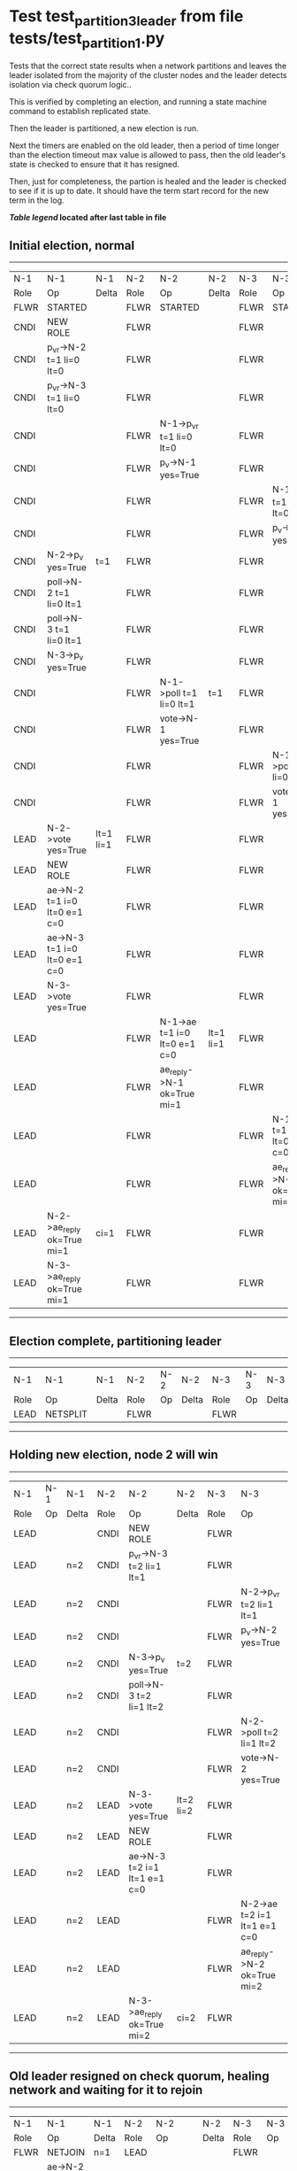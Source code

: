 * Test test_partition_3_leader from file tests/test_partition_1.py


    Tests that the correct state results when a network partitions and leaves the leader
    isolated from the majority of the cluster nodes and the leader detects isolation
    via check quorum logic..

    This is verified by completing an election, and running a state machine command to
    establish replicated state.

    Then the leader is partitioned, a new election is run.

    Next the timers are enabled on the old leader, then a period of time longer than the election
    timeout max value is allowed to pass, then the old leader's state is
    checked to ensure that it has resigned.

    Then, just for completeness, the partion is healed and the leader is checked
    to see if it is up to date. It should have the term start record for the new term in the log.
    
    


 *[[condensed Trace Table Legend][Table legend]] located after last table in file*

** Initial election, normal
-----------------------------------------------------------------------------------------------------------------------------------------------------------
|  N-1   | N-1                          | N-1       | N-2   | N-2                          | N-2       | N-3   | N-3                          | N-3       |
|  Role  | Op                           | Delta     | Role  | Op                           | Delta     | Role  | Op                           | Delta     |
|  FLWR  | STARTED                      |           | FLWR  | STARTED                      |           | FLWR  | STARTED                      |           |
|  CNDI  | NEW ROLE                     |           | FLWR  |                              |           | FLWR  |                              |           |
|  CNDI  | p_v_r->N-2 t=1 li=0 lt=0     |           | FLWR  |                              |           | FLWR  |                              |           |
|  CNDI  | p_v_r->N-3 t=1 li=0 lt=0     |           | FLWR  |                              |           | FLWR  |                              |           |
|  CNDI  |                              |           | FLWR  | N-1->p_v_r t=1 li=0 lt=0     |           | FLWR  |                              |           |
|  CNDI  |                              |           | FLWR  | p_v->N-1 yes=True            |           | FLWR  |                              |           |
|  CNDI  |                              |           | FLWR  |                              |           | FLWR  | N-1->p_v_r t=1 li=0 lt=0     |           |
|  CNDI  |                              |           | FLWR  |                              |           | FLWR  | p_v->N-1 yes=True            |           |
|  CNDI  | N-2->p_v yes=True            | t=1       | FLWR  |                              |           | FLWR  |                              |           |
|  CNDI  | poll->N-2 t=1 li=0 lt=1      |           | FLWR  |                              |           | FLWR  |                              |           |
|  CNDI  | poll->N-3 t=1 li=0 lt=1      |           | FLWR  |                              |           | FLWR  |                              |           |
|  CNDI  | N-3->p_v yes=True            |           | FLWR  |                              |           | FLWR  |                              |           |
|  CNDI  |                              |           | FLWR  | N-1->poll t=1 li=0 lt=1      | t=1       | FLWR  |                              |           |
|  CNDI  |                              |           | FLWR  | vote->N-1 yes=True           |           | FLWR  |                              |           |
|  CNDI  |                              |           | FLWR  |                              |           | FLWR  | N-1->poll t=1 li=0 lt=1      | t=1       |
|  CNDI  |                              |           | FLWR  |                              |           | FLWR  | vote->N-1 yes=True           |           |
|  LEAD  | N-2->vote yes=True           | lt=1 li=1 | FLWR  |                              |           | FLWR  |                              |           |
|  LEAD  | NEW ROLE                     |           | FLWR  |                              |           | FLWR  |                              |           |
|  LEAD  | ae->N-2 t=1 i=0 lt=0 e=1 c=0 |           | FLWR  |                              |           | FLWR  |                              |           |
|  LEAD  | ae->N-3 t=1 i=0 lt=0 e=1 c=0 |           | FLWR  |                              |           | FLWR  |                              |           |
|  LEAD  | N-3->vote yes=True           |           | FLWR  |                              |           | FLWR  |                              |           |
|  LEAD  |                              |           | FLWR  | N-1->ae t=1 i=0 lt=0 e=1 c=0 | lt=1 li=1 | FLWR  |                              |           |
|  LEAD  |                              |           | FLWR  | ae_reply->N-1 ok=True mi=1   |           | FLWR  |                              |           |
|  LEAD  |                              |           | FLWR  |                              |           | FLWR  | N-1->ae t=1 i=0 lt=0 e=1 c=0 | lt=1 li=1 |
|  LEAD  |                              |           | FLWR  |                              |           | FLWR  | ae_reply->N-1 ok=True mi=1   |           |
|  LEAD  | N-2->ae_reply ok=True mi=1   | ci=1      | FLWR  |                              |           | FLWR  |                              |           |
|  LEAD  | N-3->ae_reply ok=True mi=1   |           | FLWR  |                              |           | FLWR  |                              |           |
-----------------------------------------------------------------------------------------------------------------------------------------------------------
** Election complete, partitioning leader
--------------------------------------------------------------------------
|  N-1   | N-1       | N-1   | N-2   | N-2 | N-2   | N-3   | N-3 | N-3   |
|  Role  | Op        | Delta | Role  | Op  | Delta | Role  | Op  | Delta |
|  LEAD  | NETSPLIT  |       | FLWR  |     |       | FLWR  |     |       |
--------------------------------------------------------------------------
** Holding new election, node 2 will win 
------------------------------------------------------------------------------------------------------------------------------
|  N-1   | N-1 | N-1   | N-2   | N-2                          | N-2       | N-3   | N-3                          | N-3       |
|  Role  | Op  | Delta | Role  | Op                           | Delta     | Role  | Op                           | Delta     |
|  LEAD  |     |       | CNDI  | NEW ROLE                     |           | FLWR  |                              |           |
|  LEAD  |     | n=2   | CNDI  | p_v_r->N-3 t=2 li=1 lt=1     |           | FLWR  |                              |           |
|  LEAD  |     | n=2   | CNDI  |                              |           | FLWR  | N-2->p_v_r t=2 li=1 lt=1     |           |
|  LEAD  |     | n=2   | CNDI  |                              |           | FLWR  | p_v->N-2 yes=True            |           |
|  LEAD  |     | n=2   | CNDI  | N-3->p_v yes=True            | t=2       | FLWR  |                              |           |
|  LEAD  |     | n=2   | CNDI  | poll->N-3 t=2 li=1 lt=2      |           | FLWR  |                              |           |
|  LEAD  |     | n=2   | CNDI  |                              |           | FLWR  | N-2->poll t=2 li=1 lt=2      | t=2       |
|  LEAD  |     | n=2   | CNDI  |                              |           | FLWR  | vote->N-2 yes=True           |           |
|  LEAD  |     | n=2   | LEAD  | N-3->vote yes=True           | lt=2 li=2 | FLWR  |                              |           |
|  LEAD  |     | n=2   | LEAD  | NEW ROLE                     |           | FLWR  |                              |           |
|  LEAD  |     | n=2   | LEAD  | ae->N-3 t=2 i=1 lt=1 e=1 c=0 |           | FLWR  |                              |           |
|  LEAD  |     | n=2   | LEAD  |                              |           | FLWR  | N-2->ae t=2 i=1 lt=1 e=1 c=0 | lt=2 li=2 |
|  LEAD  |     | n=2   | LEAD  |                              |           | FLWR  | ae_reply->N-2 ok=True mi=2   |           |
|  LEAD  |     | n=2   | LEAD  | N-3->ae_reply ok=True mi=2   | ci=2      | FLWR  |                              |           |
------------------------------------------------------------------------------------------------------------------------------
** Old leader resigned on check quorum, healing network and waiting for it to rejoin
--------------------------------------------------------------------------------------------------------------------------------------------------------
|  N-1   | N-1                          | N-1            | N-2   | N-2                          | N-2   | N-3   | N-3                          | N-3   |
|  Role  | Op                           | Delta          | Role  | Op                           | Delta | Role  | Op                           | Delta |
|  FLWR  | NETJOIN                      | n=1            | LEAD  |                              |       | FLWR  |                              |       |
|  FLWR  | ae->N-2 t=1 i=1 lt=1 e=0 c=1 |                | LEAD  |                              |       | FLWR  |                              |       |
|  FLWR  |                              |                | LEAD  | N-1->ae t=1 i=1 lt=1 e=0 c=1 |       | FLWR  |                              |       |
|  FLWR  |                              |                | LEAD  | ae_reply->N-1 ok=False mi=2  |       | FLWR  |                              |       |
|  FLWR  | N-2->ae_reply ok=False mi=2  | t=2            | LEAD  |                              |       | FLWR  |                              |       |
|  FLWR  | ae->N-3 t=1 i=1 lt=1 e=0 c=1 |                | LEAD  |                              |       | FLWR  |                              |       |
|  FLWR  |                              |                | LEAD  |                              |       | FLWR  | N-1->ae t=1 i=1 lt=1 e=0 c=1 |       |
|  FLWR  |                              |                | LEAD  |                              |       | FLWR  | ae_reply->N-1 ok=False mi=2  |       |
|  FLWR  | N-3->ae_reply ok=False mi=2  |                | LEAD  |                              |       | FLWR  |                              |       |
|  FLWR  | ae->N-2 t=1 i=1 lt=1 e=0 c=1 |                | LEAD  |                              |       | FLWR  |                              |       |
|  FLWR  |                              |                | LEAD  | N-1->ae t=1 i=1 lt=1 e=0 c=1 |       | FLWR  |                              |       |
|  FLWR  |                              |                | LEAD  | ae_reply->N-1 ok=False mi=2  |       | FLWR  |                              |       |
|  FLWR  | N-2->ae_reply ok=False mi=2  |                | LEAD  |                              |       | FLWR  |                              |       |
|  FLWR  | ae->N-3 t=1 i=1 lt=1 e=0 c=1 |                | LEAD  |                              |       | FLWR  |                              |       |
|  FLWR  |                              |                | LEAD  |                              |       | FLWR  | N-1->ae t=1 i=1 lt=1 e=0 c=1 |       |
|  FLWR  |                              |                | LEAD  |                              |       | FLWR  | ae_reply->N-1 ok=False mi=2  |       |
|  FLWR  | N-3->ae_reply ok=False mi=2  |                | LEAD  |                              |       | FLWR  |                              |       |
|  FLWR  | ae->N-2 t=1 i=1 lt=1 e=0 c=1 |                | LEAD  |                              |       | FLWR  |                              |       |
|  FLWR  |                              |                | LEAD  | N-1->ae t=1 i=1 lt=1 e=0 c=1 |       | FLWR  |                              |       |
|  FLWR  |                              |                | LEAD  | ae_reply->N-1 ok=False mi=2  |       | FLWR  |                              |       |
|  FLWR  | N-2->ae_reply ok=False mi=2  |                | LEAD  |                              |       | FLWR  |                              |       |
|  FLWR  | ae->N-3 t=1 i=1 lt=1 e=0 c=1 |                | LEAD  |                              |       | FLWR  |                              |       |
|  FLWR  |                              |                | LEAD  |                              |       | FLWR  | N-1->ae t=1 i=1 lt=1 e=0 c=1 |       |
|  FLWR  |                              |                | LEAD  |                              |       | FLWR  | ae_reply->N-1 ok=False mi=2  |       |
|  FLWR  | N-3->ae_reply ok=False mi=2  |                | LEAD  |                              |       | FLWR  |                              |       |
|  FLWR  | ae->N-2 t=1 i=1 lt=1 e=0 c=1 |                | LEAD  |                              |       | FLWR  |                              |       |
|  FLWR  |                              |                | LEAD  | N-1->ae t=1 i=1 lt=1 e=0 c=1 |       | FLWR  |                              |       |
|  FLWR  |                              |                | LEAD  | ae_reply->N-1 ok=False mi=2  |       | FLWR  |                              |       |
|  FLWR  | N-2->ae_reply ok=False mi=2  |                | LEAD  |                              |       | FLWR  |                              |       |
|  FLWR  | ae->N-3 t=1 i=1 lt=1 e=0 c=1 |                | LEAD  |                              |       | FLWR  |                              |       |
|  FLWR  |                              |                | LEAD  |                              |       | FLWR  | N-1->ae t=1 i=1 lt=1 e=0 c=1 |       |
|  FLWR  |                              |                | LEAD  |                              |       | FLWR  | ae_reply->N-1 ok=False mi=2  |       |
|  FLWR  | N-3->ae_reply ok=False mi=2  |                | LEAD  |                              |       | FLWR  |                              |       |
|  FLWR  | ae->N-2 t=1 i=1 lt=1 e=0 c=1 |                | LEAD  |                              |       | FLWR  |                              |       |
|  FLWR  |                              |                | LEAD  | N-1->ae t=1 i=1 lt=1 e=0 c=1 |       | FLWR  |                              |       |
|  FLWR  |                              |                | LEAD  | ae_reply->N-1 ok=False mi=2  |       | FLWR  |                              |       |
|  FLWR  | N-2->ae_reply ok=False mi=2  |                | LEAD  |                              |       | FLWR  |                              |       |
|  FLWR  | ae->N-3 t=1 i=1 lt=1 e=0 c=1 |                | LEAD  |                              |       | FLWR  |                              |       |
|  FLWR  |                              |                | LEAD  |                              |       | FLWR  | N-1->ae t=1 i=1 lt=1 e=0 c=1 |       |
|  FLWR  |                              |                | LEAD  |                              |       | FLWR  | ae_reply->N-1 ok=False mi=2  |       |
|  FLWR  | N-3->ae_reply ok=False mi=2  |                | LEAD  |                              |       | FLWR  |                              |       |
|  FLWR  | ae->N-2 t=1 i=1 lt=1 e=0 c=1 |                | LEAD  |                              |       | FLWR  |                              |       |
|  FLWR  |                              |                | LEAD  | N-1->ae t=1 i=1 lt=1 e=0 c=1 |       | FLWR  |                              |       |
|  FLWR  |                              |                | LEAD  | ae_reply->N-1 ok=False mi=2  |       | FLWR  |                              |       |
|  FLWR  | N-2->ae_reply ok=False mi=2  |                | LEAD  |                              |       | FLWR  |                              |       |
|  FLWR  | ae->N-3 t=1 i=1 lt=1 e=0 c=1 |                | LEAD  |                              |       | FLWR  |                              |       |
|  FLWR  |                              |                | LEAD  |                              |       | FLWR  | N-1->ae t=1 i=1 lt=1 e=0 c=1 |       |
|  FLWR  |                              |                | LEAD  |                              |       | FLWR  | ae_reply->N-1 ok=False mi=2  |       |
|  FLWR  | N-3->ae_reply ok=False mi=2  |                | LEAD  |                              |       | FLWR  |                              |       |
|  FLWR  | ae->N-2 t=1 i=1 lt=1 e=0 c=1 |                | LEAD  |                              |       | FLWR  |                              |       |
|  FLWR  |                              |                | LEAD  | N-1->ae t=1 i=1 lt=1 e=0 c=1 |       | FLWR  |                              |       |
|  FLWR  |                              |                | LEAD  | ae_reply->N-1 ok=False mi=2  |       | FLWR  |                              |       |
|  FLWR  | N-2->ae_reply ok=False mi=2  |                | LEAD  |                              |       | FLWR  |                              |       |
|  FLWR  | ae->N-3 t=1 i=1 lt=1 e=0 c=1 |                | LEAD  |                              |       | FLWR  |                              |       |
|  FLWR  |                              |                | LEAD  |                              |       | FLWR  | N-1->ae t=1 i=1 lt=1 e=0 c=1 |       |
|  FLWR  |                              |                | LEAD  |                              |       | FLWR  | ae_reply->N-1 ok=False mi=2  |       |
|  FLWR  | N-3->ae_reply ok=False mi=2  |                | LEAD  |                              |       | FLWR  |                              |       |
|  FLWR  |                              |                | LEAD  | ae->N-1 t=2 i=2 lt=2 e=0 c=2 |       | FLWR  |                              |       |
|  FLWR  | N-2->ae t=2 i=2 lt=2 e=0 c=2 |                | LEAD  |                              |       | FLWR  |                              |       |
|  FLWR  | ae_reply->N-2 ok=False mi=1  |                | LEAD  |                              |       | FLWR  |                              |       |
|  FLWR  |                              |                | LEAD  | N-1->ae_reply ok=False mi=1  |       | FLWR  |                              |       |
|  FLWR  |                              |                | LEAD  | ae->N-3 t=2 i=2 lt=2 e=0 c=2 |       | FLWR  |                              |       |
|  FLWR  |                              |                | LEAD  |                              |       | FLWR  | N-2->ae t=2 i=2 lt=2 e=0 c=2 | ci=2  |
|  FLWR  |                              |                | LEAD  |                              |       | FLWR  | ae_reply->N-2 ok=True mi=2   |       |
|  FLWR  |                              |                | LEAD  | N-3->ae_reply ok=True mi=2   |       | FLWR  |                              |       |
|  FLWR  |                              |                | LEAD  | ae->N-1 t=2 i=1 lt=1 e=1 c=2 |       | FLWR  |                              |       |
|  FLWR  | N-2->ae t=2 i=1 lt=1 e=1 c=2 | lt=2 li=2 ci=2 | LEAD  |                              |       | FLWR  |                              |       |
|  FLWR  | ae_reply->N-2 ok=True mi=2   |                | LEAD  |                              |       | FLWR  |                              |       |
|  FLWR  |                              |                | LEAD  | N-1->ae_reply ok=True mi=2   |       | FLWR  |                              |       |
|  FLWR  |                              |                | LEAD  | ae->N-1 t=2 i=2 lt=2 e=0 c=2 |       | FLWR  |                              |       |
--------------------------------------------------------------------------------------------------------------------------------------------------------
** test_partition_3_leader
-----------------------------------------------------------------------------------------------------------------------------------------------
|  N-1   | N-1                          | N-1   | N-2   | N-2                          | N-2   | N-3   | N-3                          | N-3   |
|  Role  | Op                           | Delta | Role  | Op                           | Delta | Role  | Op                           | Delta |
|  FLWR  | N-2->ae t=2 i=2 lt=2 e=0 c=2 |       | LEAD  |                              |       | FLWR  |                              |       |
|  FLWR  | ae_reply->N-2 ok=True mi=2   |       | LEAD  |                              |       | FLWR  |                              |       |
|  FLWR  |                              |       | LEAD  | N-1->ae_reply ok=True mi=2   |       | FLWR  |                              |       |
|  FLWR  |                              |       | LEAD  | ae->N-3 t=2 i=2 lt=2 e=0 c=2 |       | FLWR  |                              |       |
|  FLWR  |                              |       | LEAD  |                              |       | FLWR  | N-2->ae t=2 i=2 lt=2 e=0 c=2 |       |
|  FLWR  |                              |       | LEAD  |                              |       | FLWR  | ae_reply->N-2 ok=True mi=2   |       |
|  FLWR  |                              |       | LEAD  | N-3->ae_reply ok=True mi=2   |       | FLWR  |                              |       |
-----------------------------------------------------------------------------------------------------------------------------------------------


* Condensed Trace Table Legend
All the items in these legends labeled N-X are placeholders for actual node id values,
actual values will be N-1, N-2, N-3, etc. up to the number of nodes in the cluster. Yes, One based, not zero.

| Column Label | Description     | Details                                                                                        |
| N-X Role     | Raft Role       | FLWR = Follower CNDI = Candidate LEAD = Leader                                                 |
| N-X Op       | Activity        | Describes a traceable event at this node, see separate table below                             |
| N-X Delta    | State change    | Describes any change in state since previous trace, see separate table below                   |


** "Op" Column detail legend
| Value         | Meaning                                                                                      |
| STARTED       | Simulated node starting with empty log, term=0                                               |
| CMD START     | Simulated client requested that a node (usually leader, but not for all tests) run a command |
| CMD DONE      | The previous requested command is finished, whether complete, rejected, failed, whatever     |
| CRASH         | Simulating node has simulated a crash                                                        |
| RESTART       | Previously crashed node has restarted. Look at delta column to see effects on log, if any    |
| NEW ROLE      | The node has changed Raft role since last trace line                                         |
| NETSPLIT      | The node has been partitioned away from the majority network                                 |
| NETJOIN       | The node has rejoined the majority network                                                   |
| ae->N-X       | Node has sent append_entries message to N-X, next line in this table explains                |
| (continued)   | t=1 means current term is 1, i=1 means prevLogIndex=1, lt=1 means prevLogTerm=1              |
| (continued)   | c=1 means sender's commitIndex is 1,                                                         |
| (continued)   | e=2 means that the entries list in the message is 2 items long. eXo=0 is a heartbeat         |
| N-X->ae_reply | Node has received the response to an append_entries message, details in continued lines      |
| (continued)   | ok=(True or False) means that entries were saved or not, mi=3 says log max index = 3         |
| poll->N-X     | Node has sent request_vote to N-X, t=1 means current term is 1 (continued next line)         |
| (continued)   | li=0 means prevLogIndex = 0, lt=0 means prevLogTerm = 0                                      |
| N-X->vote     | Node has received request_vote response from N-X, yes=(True or False) indicates vote value   |
| p_v_r->N-X    | Node has sent pre_vote_request to N-X, t=1 means proposed term is 1 (continued next line)    |
| (continued)   | li=0 means prevLogIndex = 0, lt=0 means prevLogTerm = 0                                      |
| N-X->p_v      | Node has received pre_vote_response from N-X, yes=(True or False) indicates vote value       |
| m_c->N-X      | Node has sent memebership change to N-X op is add or remove and n is the node affected       |
| N-X->m_cr     | Node has received membership change response from N-X, ok indicates success value            |
| p_t->N-X      | Node has sent power transfer command N-X so node should assume power                         |
| N-X->p_tr     | Node has received power transfer response from N-X, ok indicates success value               |
| sn->N-X       | Node has sent snopshot copy command N-X so X node should apply it to local snapshot          |
| N-X>snr       | Node has received snapshot response from N-X, s indicates success value                      |

** "Delta" Column detail legend
Any item in this column indicates that the value of that item has changed since the last trace line

| Item | Meaning                                                                                                                         |
| t=X  | Term has changed to X                                                                                                           |
| lt=X | prevLogTerm has changed to X, indicating a log record has been stored                                                           |
| li=X | prevLogIndex has changed to X, indicating a log record has been stored                                                          |
| ci=X | Indicates commitIndex has changed to X, meaning log record has been committed, and possibly applied depending on type of record |
| n=X  | Indicates a change in networks status, X=1 means re-joined majority network, X=2 means partitioned to minority network          |

** Notes about interpreting traces
The way in which the traces are collected can occasionally obscure what is going on. A case in point is the commit of records at followers.
The commit process is triggered by an append_entries message arriving at the follower with a commitIndex value that exceeds the local
commit index, and that matches a record in the local log. This starts the commit process AFTER the response message is sent. You might
be expecting it to be prior to sending the response, in bound, as is often said. Whether this is expected behavior is not called out
as an element of the Raft protocol. It is certainly not required, however, as the follower doesn't report the commit index back to the
leader.

The definition of the commit state for a record is that a majority of nodes (leader and followers) have saved the record. Once
the leader detects this it applies and commits the record. At some point it will send another append_entries to the followers and they
will apply and commit. Or, if the leader dies before doing this, the next leader will commit by implication when it sends a term start
log record.

So when you are looking at the traces, you should not expect to see the commit index increas at a follower until some other message
traffic occurs, because the tracing function only checks the commit index at message transmission boundaries.






